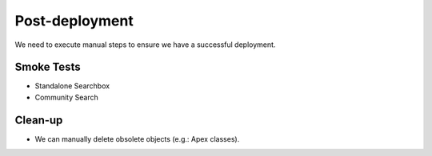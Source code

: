 .. _Deployment_Salesforce_PROD_changeset_CoveoYYYYMMDD_postdeployment:

***************
Post-deployment
***************

We need to execute manual steps to ensure we have a successful deployment.

Smoke Tests
===========

- Standalone Searchbox
- Community Search

Clean-up
========
- We can manually delete obsolete objects (e.g.: Apex classes).